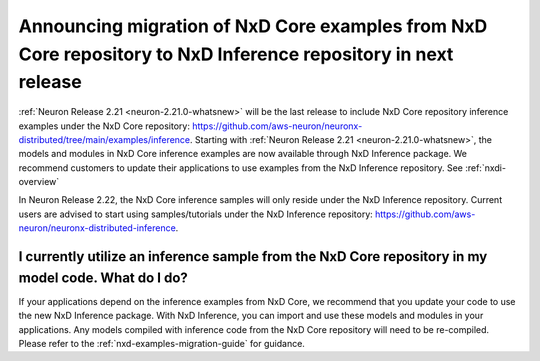.. post:: December 20, 2024
    :language: en
    :tags: announce-eos-nxd-examples

.. _announce-eos-nxd-examples:

Announcing migration of NxD Core examples from NxD Core repository to NxD Inference repository in next release
--------------------------------------------------------------------------------------------------------------

:ref:`Neuron Release 2.21 <neuron-2.21.0-whatsnew>` will be the last release to include NxD Core repository inference examples under the NxD Core repository: https://github.com/aws-neuron/neuronx-distributed/tree/main/examples/inference. Starting with :ref:`Neuron Release 2.21 <neuron-2.21.0-whatsnew>`, the models and modules in NxD Core inference examples are now available through NxD Inference package. We recommend customers to update their applications to use examples from the NxD Inference repository. See :ref:`nxdi-overview`

In Neuron Release 2.22, the NxD Core inference samples will only reside under the NxD Inference repository. Current users are advised to start using samples/tutorials under the NxD Inference repository: https://github.com/aws-neuron/neuronx-distributed-inference.

I currently utilize an inference sample from the NxD Core repository in my model code. What do I do?
======================================================================================================

If your applications depend on the inference examples from NxD Core, we recommend that you update your code to use the new NxD Inference package. With NxD Inference, you can import and use these models and modules in your applications. Any models compiled with inference code from the NxD Core repository will need to be re-compiled. Please refer to the :ref:`nxd-examples-migration-guide` for guidance.
